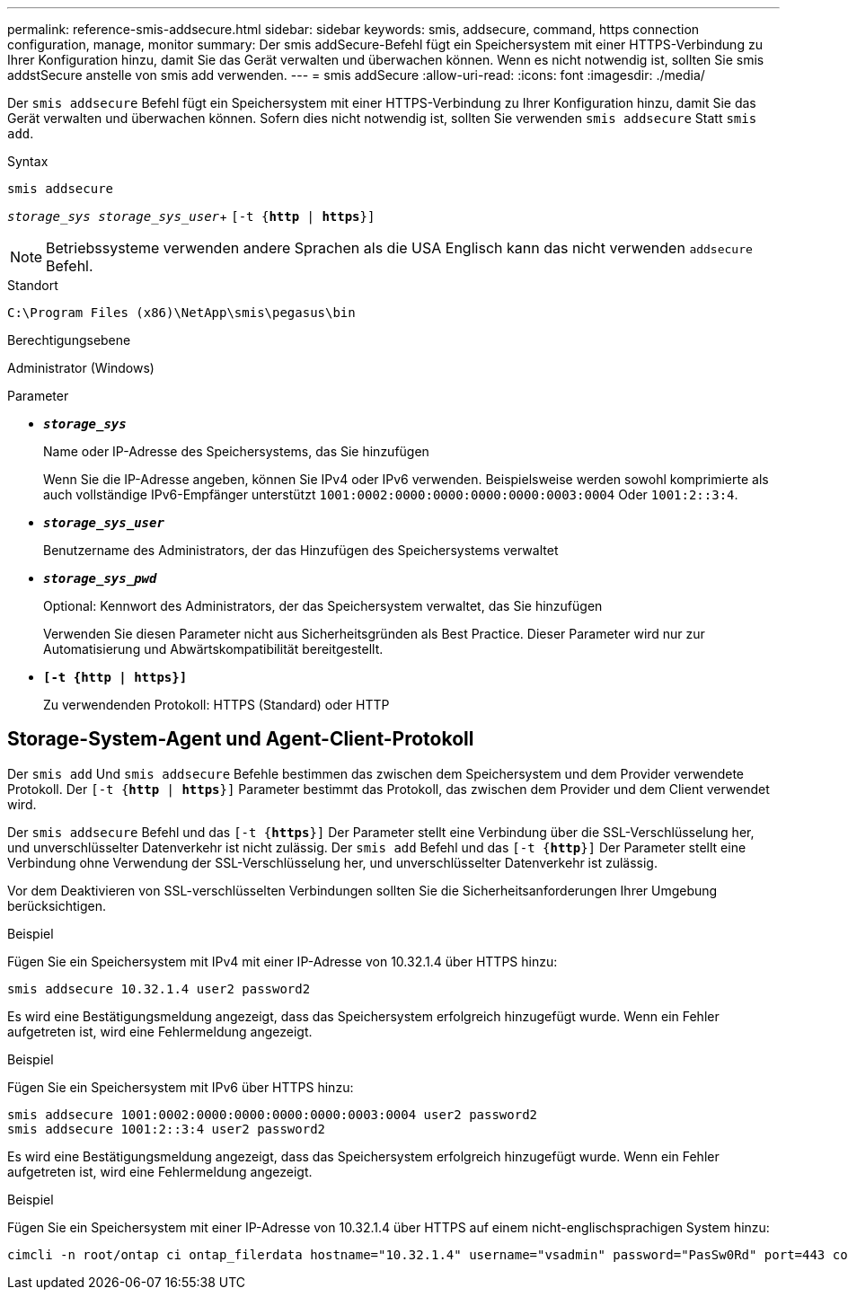 ---
permalink: reference-smis-addsecure.html 
sidebar: sidebar 
keywords: smis, addsecure, command, https connection configuration, manage, monitor 
summary: Der smis addSecure-Befehl fügt ein Speichersystem mit einer HTTPS-Verbindung zu Ihrer Konfiguration hinzu, damit Sie das Gerät verwalten und überwachen können. Wenn es nicht notwendig ist, sollten Sie smis addstSecure anstelle von smis add verwenden. 
---
= smis addSecure
:allow-uri-read: 
:icons: font
:imagesdir: ./media/


[role="lead"]
Der `smis addsecure` Befehl fügt ein Speichersystem mit einer HTTPS-Verbindung zu Ihrer Konfiguration hinzu, damit Sie das Gerät verwalten und überwachen können. Sofern dies nicht notwendig ist, sollten Sie verwenden `smis addsecure` Statt `smis add`.

.Syntax
`smis addsecure`

`_storage_sys storage_sys_user_`+ `[-t {*http* | *https*}]`

[NOTE]
====
Betriebssysteme verwenden andere Sprachen als die USA Englisch kann das nicht verwenden `addsecure` Befehl.

====
.Standort
`C:\Program Files (x86)\NetApp\smis\pegasus\bin`

.Berechtigungsebene
Administrator (Windows)

.Parameter
* `*_storage_sys_*`
+
Name oder IP-Adresse des Speichersystems, das Sie hinzufügen

+
Wenn Sie die IP-Adresse angeben, können Sie IPv4 oder IPv6 verwenden. Beispielsweise werden sowohl komprimierte als auch vollständige IPv6-Empfänger unterstützt `1001:0002:0000:0000:0000:0000:0003:0004` Oder `1001:2::3:4`.

* `*_storage_sys_user_*`
+
Benutzername des Administrators, der das Hinzufügen des Speichersystems verwaltet

* `*_storage_sys_pwd_*`
+
Optional: Kennwort des Administrators, der das Speichersystem verwaltet, das Sie hinzufügen

+
Verwenden Sie diesen Parameter nicht aus Sicherheitsgründen als Best Practice. Dieser Parameter wird nur zur Automatisierung und Abwärtskompatibilität bereitgestellt.

* `*[-t {http | https}]*`
+
Zu verwendenden Protokoll: HTTPS (Standard) oder HTTP





== Storage-System-Agent und Agent-Client-Protokoll

Der `smis add` Und `smis addsecure` Befehle bestimmen das zwischen dem Speichersystem und dem Provider verwendete Protokoll. Der `[-t {*http* | *https*}]` Parameter bestimmt das Protokoll, das zwischen dem Provider und dem Client verwendet wird.

Der `smis addsecure` Befehl und das `[-t {*https*}]` Der Parameter stellt eine Verbindung über die SSL-Verschlüsselung her, und unverschlüsselter Datenverkehr ist nicht zulässig. Der `smis add` Befehl und das `[-t {*http*}]` Der Parameter stellt eine Verbindung ohne Verwendung der SSL-Verschlüsselung her, und unverschlüsselter Datenverkehr ist zulässig.

Vor dem Deaktivieren von SSL-verschlüsselten Verbindungen sollten Sie die Sicherheitsanforderungen Ihrer Umgebung berücksichtigen.

.Beispiel
Fügen Sie ein Speichersystem mit IPv4 mit einer IP-Adresse von 10.32.1.4 über HTTPS hinzu:

[listing]
----
smis addsecure 10.32.1.4 user2 password2
----
Es wird eine Bestätigungsmeldung angezeigt, dass das Speichersystem erfolgreich hinzugefügt wurde. Wenn ein Fehler aufgetreten ist, wird eine Fehlermeldung angezeigt.

.Beispiel
Fügen Sie ein Speichersystem mit IPv6 über HTTPS hinzu:

[listing]
----
smis addsecure 1001:0002:0000:0000:0000:0000:0003:0004 user2 password2
smis addsecure 1001:2::3:4 user2 password2
----
Es wird eine Bestätigungsmeldung angezeigt, dass das Speichersystem erfolgreich hinzugefügt wurde. Wenn ein Fehler aufgetreten ist, wird eine Fehlermeldung angezeigt.

.Beispiel
Fügen Sie ein Speichersystem mit einer IP-Adresse von 10.32.1.4 über HTTPS auf einem nicht-englischsprachigen System hinzu:

[listing]
----
cimcli -n root/ontap ci ontap_filerdata hostname="10.32.1.4" username="vsadmin" password="PasSw0Rd" port=443 comMechanism="HTTPS" --timeout 180
----